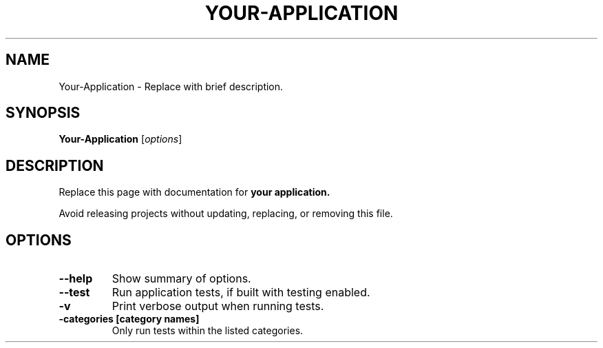 .\"                                      Hey, EMACS: -*- nroff -*-
.\" (C) Copyright 2017 Stephen Paul Weber <singpolyma@singpolyma.net>,
.\"
.\" First parameter, NAME, should be all caps
.\" Second parameter, SECTION, should be 1-8, maybe w/ subsection
.\" other parameters are allowed: see man(7), man(1)
.TH YOUR-APPLICATION 1 "May 14, 2019"
.\" Please adjust this date whenever revising the manpage.
.\"
.\" Some roff macros, for reference:
.\" .nh        disable hyphenation
.\" .hy        enable hyphenation
.\" .ad l      left justify
.\" .ad b      justify to both left and right margins
.\" .nf        disable filling
.\" .fi        enable filling
.\" .br        insert line break
.\" .sp <n>    insert n+1 empty lines
.\" for manpage-specific macros, see man(7)
.SH NAME
Your-Application \- Replace with brief description.
.SH SYNOPSIS
.B Your-Application
.RI [ options ]
.SH DESCRIPTION
Replace this page with documentation for
.B your application.
.
.PP
.\" TeX users may be more comfortable with the \fB<whatever>\fP and
.\" \fI<whatever>\fP escape sequences to invode bold face and italics,
.\" respectively.
Avoid releasing projects without updating, replacing, or removing this file.
.SH OPTIONS
.TP
.B \-\-help
Show summary of options.
.TP
.B \-\-test
Run application tests, if built with testing enabled.
.TP
.B \-v
Print verbose output when running tests.
.TP
.B \-categories [category names]
Only run tests within the listed categories.
